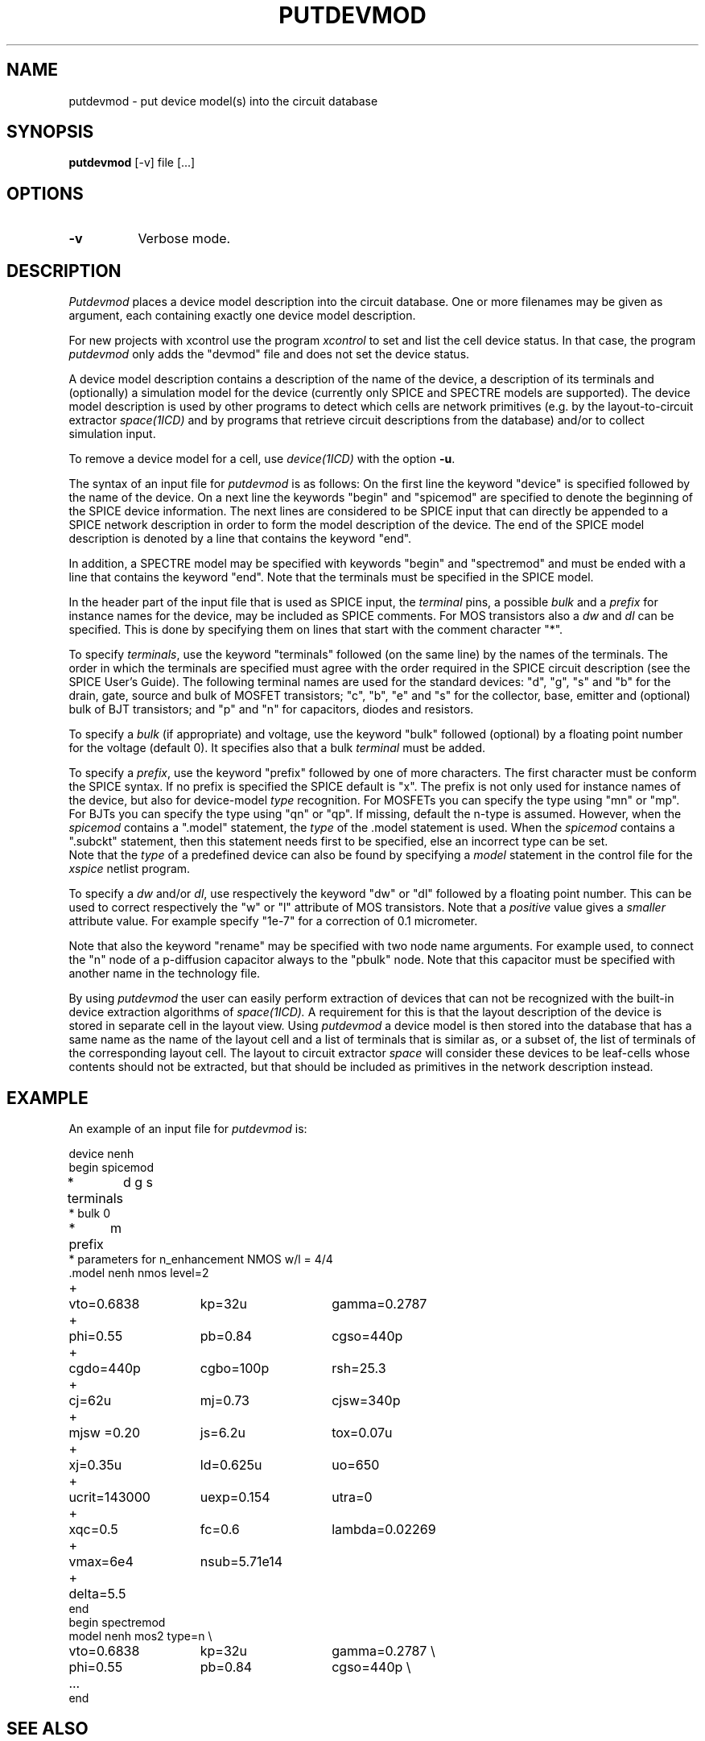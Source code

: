 .TH PUTDEVMOD 1ICD "User Commands"
.UC 4
.SH NAME
putdevmod - put device model(s) into the circuit database
.SH SYNOPSIS
.B putdevmod
[-v] file [...]
.SH OPTIONS
.TP 8
.B -v
Verbose mode.
.SH DESCRIPTION
.I Putdevmod
places a device model description into the circuit database.
One or more filenames may be given as argument,
each containing exactly one device model description.
.PP
For new projects with xcontrol use the program
.I xcontrol
to set and list the cell device status.
In that case,
the program
.I putdevmod
only adds the "devmod" file and does not set the device status.
.PP
A device model description contains a description of the name
of the device, a description of its terminals and (optionally)
a simulation model for the device
(currently only SPICE and SPECTRE models are supported).
The device model description is used by other programs to detect which
cells are network primitives (e.g. by the layout-to-circuit
extractor
.I space(1ICD)
and by programs that retrieve
circuit descriptions from the database) and/or to collect
simulation input.
.PP
To remove a device model for a cell, use
.I device(1ICD)
with the option \fB-u\fP.
.PP
The syntax of an input file for
.I putdevmod
is as follows:
On the first line the keyword "device" is specified followed
by the name of the device.
On a next line the keywords "begin" and "spicemod"
are specified to denote the beginning of the SPICE device information.
The next lines are
considered to be SPICE input that can directly be appended
to a SPICE network description in order to form the model description
of the device.
The end of the SPICE model description is denoted by
a line that contains the keyword "end".
.PP
In addition,
a SPECTRE model may be specified with keywords "begin" and "spectremod" and
must be ended with a line that contains the keyword "end".
Note that the terminals must be specified in the SPICE model.
.PP
In the header part of the input file that is used as SPICE input,
the \fIterminal\fP pins, a possible \fIbulk\fP and a \fIprefix\fP for instance
names for the device, may be included as SPICE comments.
For MOS transistors also a \fIdw\fP and \fIdl\fP can be specified.
This is done by specifying them on lines that start with
the comment character "*".
.PP
To specify \fIterminals\fP, use the keyword "terminals"
followed (on the same line) by the names of the terminals.
The order in which the terminals are specified
must agree with the order
required in the SPICE circuit description (see the SPICE User's Guide).
The following terminal names are used for the standard devices: "d", "g", "s" and "b"
for the drain, gate, source and bulk of MOSFET transistors; "c", "b", "e" and "s"
for the collector, base, emitter and (optional) bulk of BJT transistors;
and "p" and "n" for capacitors, diodes and resistors.
.PP
To specify a \fIbulk\fP (if appropriate) and voltage, use the keyword "bulk"
followed (optional) by a floating point number for the voltage (default 0).
It specifies also that a bulk \fIterminal\fP must be added.
.PP
To specify a \fIprefix\fP, use the keyword "prefix"
followed by one of more characters.
The first character must be conform the SPICE syntax.
If no prefix is specified the SPICE default is "x".
The prefix is not only used for instance names of the device,
but also for device-model \fItype\fP recognition.
For MOSFETs you can specify the type using "mn" or "mp".
For BJTs you can specify the type using "qn" or "qp".
If missing, default the n-type is assumed.
However, when the \fIspicemod\fP contains a ".model" statement, the \fItype\fP
of the .model statement is used.
When the \fIspicemod\fP contains a ".subckt" statement, then
this statement needs first to be specified, else an incorrect type can be set.
.br
Note that the \fItype\fP of a predefined device can also be found
by specifying a \fImodel\fP statement in the control file for the
.I xspice
netlist program.
.PP
To specify a \fIdw\fP and/or \fIdl\fP, use respectively the keyword "dw" or "dl"
followed by a floating point number.
This can be used to correct respectively the "w" or "l" attribute of MOS transistors.
Note that a
.I positive
value gives a
.I smaller
attribute value.
For example specify "1e-7" for a correction of 0.1 micrometer.
.PP
Note that also the keyword "rename" may be specified with two
node name arguments.
For example used,
to connect the "n" node of a p-diffusion capacitor always
to the "pbulk" node.
Note that this capacitor must be specified with another name in the technology file.
.PP
By using
.I putdevmod
the user can easily perform extraction of devices
that can not be recognized with the built-in device
extraction algorithms of
.I space(1ICD).
A requirement for this is that the layout description
of the device is stored in separate cell
in the layout view.
Using
.I putdevmod
a device model is then stored into the database
that has a same name as the name of the layout cell
and a list of terminals that is similar as, or a subset of,
the list of terminals of the corresponding layout cell.
The layout to circuit extractor
.I space
will consider these devices to be leaf-cells whose contents
should not be extracted,
but that should be included as primitives in the network description
instead.
.SH EXAMPLE
An example of an input file for
.I putdevmod
is:
.nf
.if n .sp 1
.if t .sp 0.5
device nenh
begin spicemod
.ta 12n
* terminals	d g s
* bulk      	0
* prefix   	m
* parameters for n_enhancement NMOS  w/l = 4/4
.ta 7n 22n 37n
\&.model nenh nmos level=2
+	vto=0.6838  	kp=32u    	gamma=0.2787
+	phi=0.55    	pb=0.84   	cgso=440p
+	cgdo=440p   	cgbo=100p 	rsh=25.3
+	cj=62u      	mj=0.73   	cjsw=340p
+	mjsw =0.20  	js=6.2u   	tox=0.07u
+	xj=0.35u    	ld=0.625u 	uo=650
+	ucrit=143000	uexp=0.154	utra=0
+	xqc=0.5     	fc=0.6	lambda=0.02269
+	vmax=6e4    	nsub=5.71e14
+	delta=5.5
end
begin spectremod
model nenh mos2 type=n \\
 	vto=0.6838  	kp=32u    	gamma=0.2787 \\
 	phi=0.55    	pb=0.84   	cgso=440p \\
	...
end
.sp 0.5
.fi
.SH SEE ALSO
device(1ICD),
macro(1ICD),
space(1ICD),
xspice(1ICD),
.br
SPICE2 / SPICE3 User's Guide.
